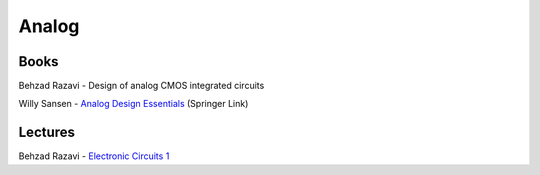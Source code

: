 ======
Analog
======

Books
=====
Behzad Razavi - Design of analog CMOS integrated circuits


Willy Sansen - `Analog Design Essentials`_ (Springer Link)

.. _Analog Design Essentials : https://www.springer.com/gp/book/9780387257464 Sansen - 

Lectures
========
Behzad Razavi - `Electronic Circuits 1`_

.. _Electronic Circuits 1 : http://www.infocobuild.com/education/audio-video-courses/electronics/ElectronicCircuits-BehzadRazavi/lecture-01.html
